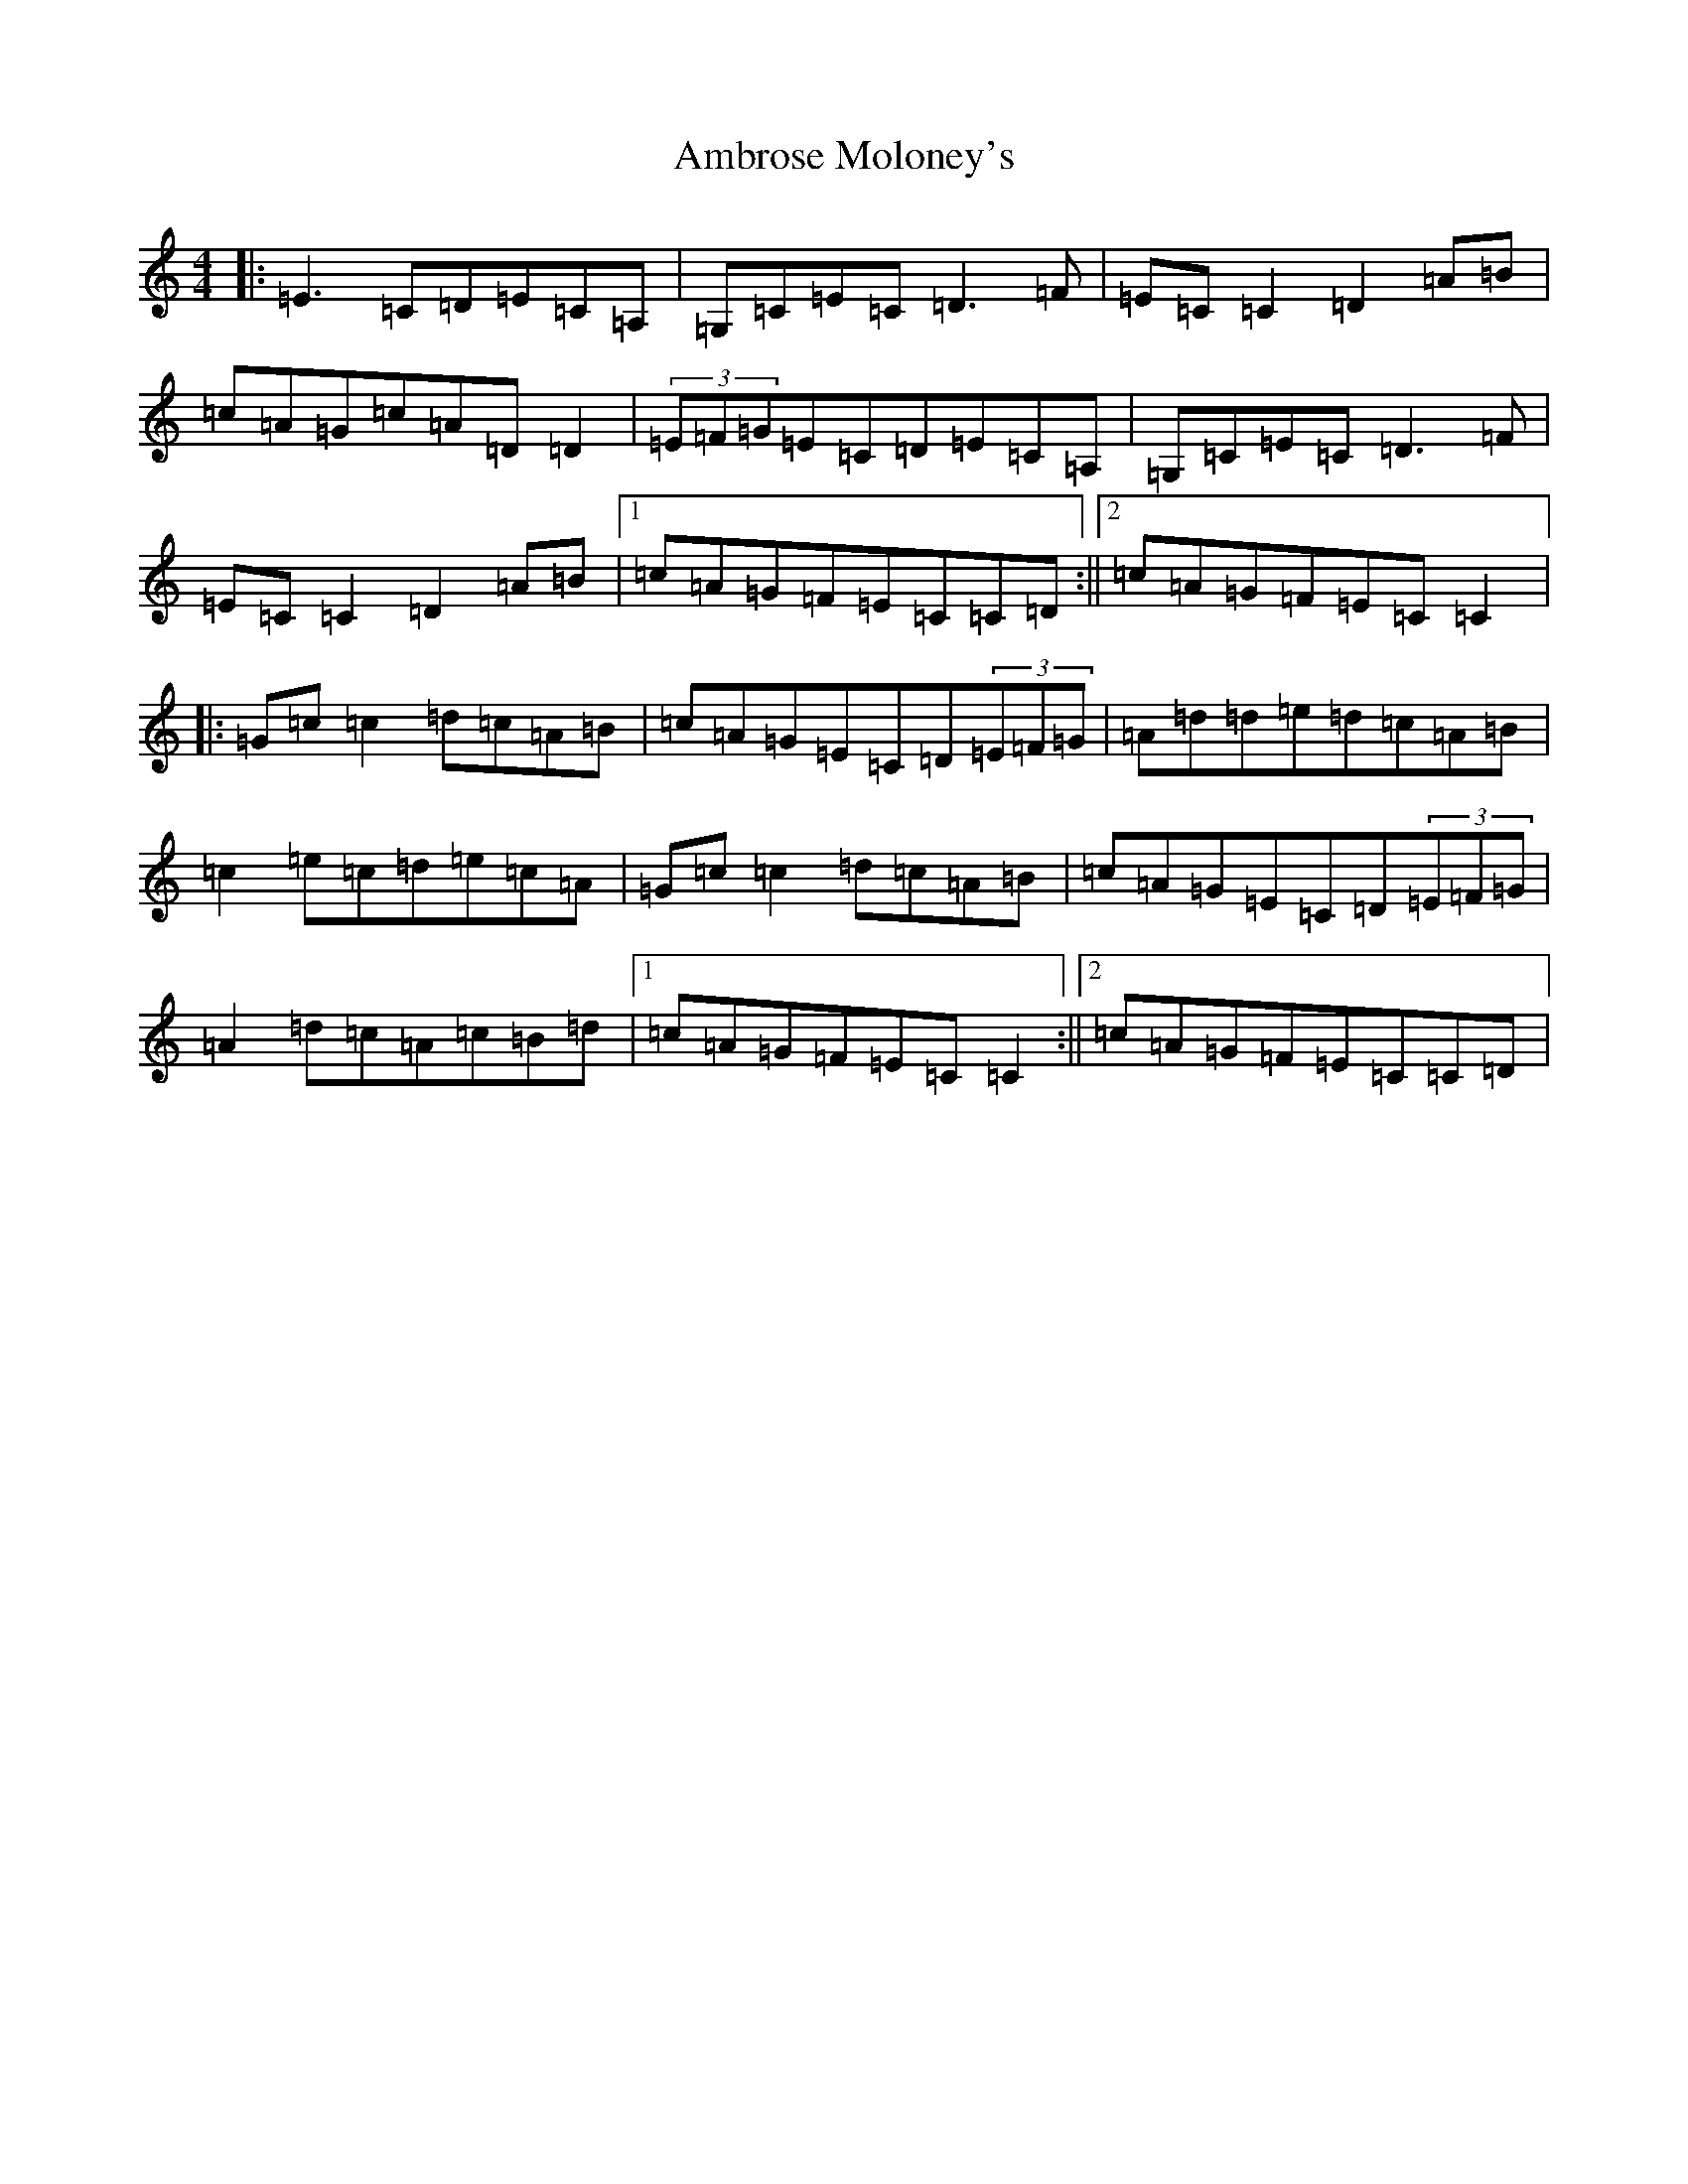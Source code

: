 X: 538
T: Ambrose Moloney's
S: https://thesession.org/tunes/2896#setting2896
Z: G Major
R: reel
M:4/4
L:1/8
K: C Major
|:=E3=C=D=E=C=A,|=G,=C=E=C=D3=F|=E=C=C2=D2=A=B|=c=A=G=c=A=D=D2|(3=E=F=G=E=C=D=E=C=A,|=G,=C=E=C=D3=F|=E=C=C2=D2=A=B|1=c=A=G=F=E=C=C=D:||2=c=A=G=F=E=C=C2|:=G=c=c2=d=c=A=B|=c=A=G=E=C=D(3=E=F=G|=A=d=d=e=d=c=A=B|=c2=e=c=d=e=c=A|=G=c=c2=d=c=A=B|=c=A=G=E=C=D(3=E=F=G|=A2=d=c=A=c=B=d|1=c=A=G=F=E=C=C2:||2=c=A=G=F=E=C=C=D|